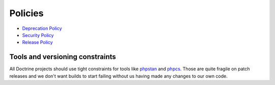 Policies
========

- `Deprecation Policy </policies/deprecation.html>`_
- `Security Policy </policies/security.html>`_
- `Release Policy </policies/releases.html>`_

Tools and versioning constraints
--------------------------------

All Doctrine projects should use tight constraints for tools like
`phpstan <https://github.com/phpstan/phpstan>`_ and `phpcs
<https://github.com/squizlabs/PHP_CodeSniffer>`_. Those are quite
fragile on patch releases and we don't want builds to start failing
without us having made any changes to our own code.
